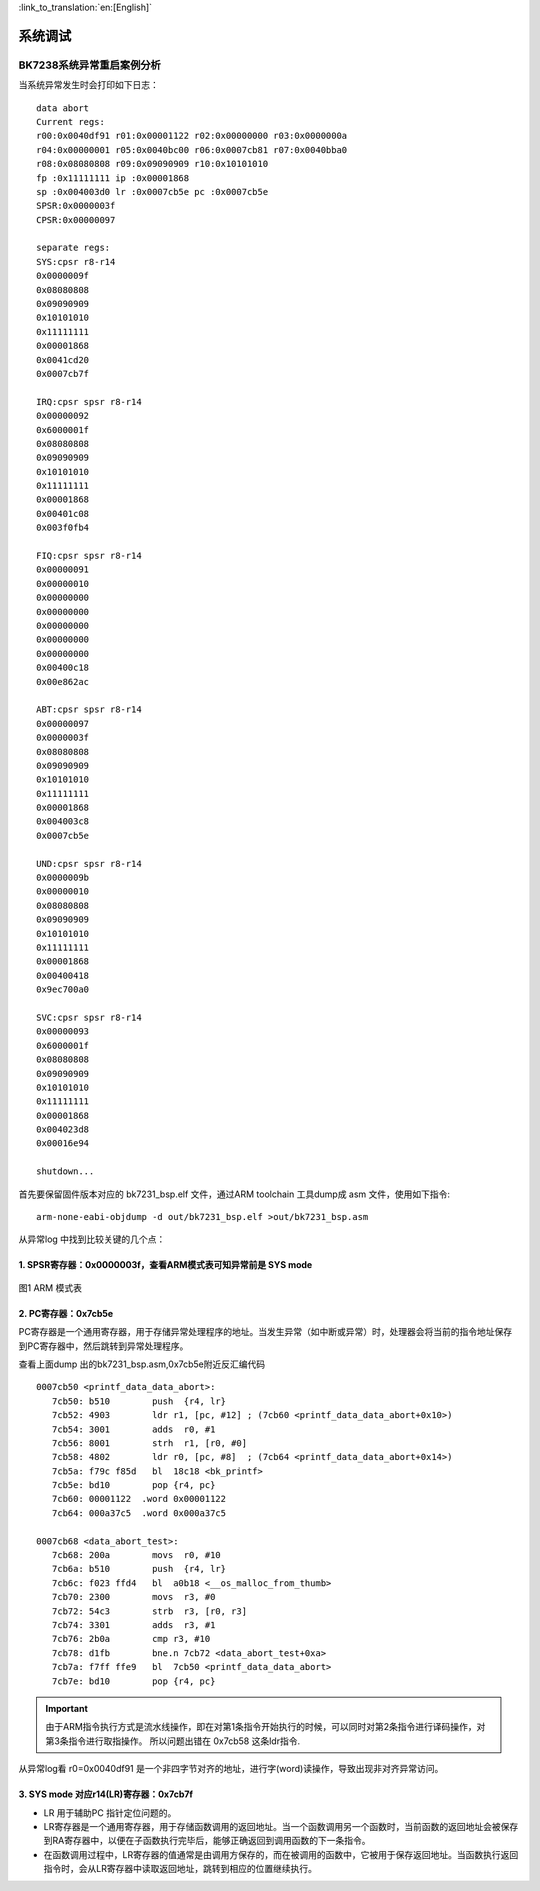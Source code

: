 
:link_to_translation:`en:[English]`

===================
系统调试
===================

BK7238系统异常重启案例分析
============================


当系统异常发生时会打印如下日志：

::

    data abort
    Current regs:
    r00:0x0040df91 r01:0x00001122 r02:0x00000000 r03:0x0000000a
    r04:0x00000001 r05:0x0040bc00 r06:0x0007cb81 r07:0x0040bba0
    r08:0x08080808 r09:0x09090909 r10:0x10101010
    fp :0x11111111 ip :0x00001868
    sp :0x004003d0 lr :0x0007cb5e pc :0x0007cb5e
    SPSR:0x0000003f
    CPSR:0x00000097
    
    separate regs:
    SYS:cpsr r8-r14
    0x0000009f
    0x08080808
    0x09090909
    0x10101010
    0x11111111
    0x00001868
    0x0041cd20
    0x0007cb7f
    
    IRQ:cpsr spsr r8-r14
    0x00000092
    0x6000001f
    0x08080808
    0x09090909
    0x10101010
    0x11111111
    0x00001868
    0x00401c08
    0x003f0fb4
    
    FIQ:cpsr spsr r8-r14
    0x00000091
    0x00000010
    0x00000000
    0x00000000
    0x00000000
    0x00000000
    0x00000000
    0x00400c18
    0x00e862ac
    
    ABT:cpsr spsr r8-r14
    0x00000097
    0x0000003f
    0x08080808
    0x09090909
    0x10101010
    0x11111111
    0x00001868
    0x004003c8
    0x0007cb5e
    
    UND:cpsr spsr r8-r14
    0x0000009b
    0x00000010
    0x08080808
    0x09090909
    0x10101010
    0x11111111
    0x00001868
    0x00400418
    0x9ec700a0
    
    SVC:cpsr spsr r8-r14
    0x00000093
    0x6000001f
    0x08080808
    0x09090909
    0x10101010
    0x11111111
    0x00001868
    0x004023d8
    0x00016e94
    
    shutdown...


首先要保留固件版本对应的 bk7231_bsp.elf 文件，通过ARM toolchain 工具dump成 asm 文件，使用如下指令:
::
  
  arm-none-eabi-objdump -d out/bk7231_bsp.elf >out/bk7231_bsp.asm



从异常log 中找到比较关键的几个点：


1.  SPSR寄存器：0x0000003f，查看ARM模式表可知异常前是 SYS mode
------------------------------------------------------------------------------

.. figure:: ../../_static/arm_mode.png
    :align: center
    :alt: arm_mode
    :figclass: align-center

    图1 ARM 模式表


2.  PC寄存器：0x7cb5e
--------------------------------------

PC寄存器是一个通用寄存器，用于存储异常处理程序的地址。当发生异常（如中断或异常）时，处理器会将当前的指令地址保存到PC寄存器中，然后跳转到异常处理程序。


查看上面dump 出的bk7231_bsp.asm,0x7cb5e附近反汇编代码

::

  0007cb50 <printf_data_data_abort>:
     7cb50: b510        push  {r4, lr}
     7cb52: 4903        ldr r1, [pc, #12] ; (7cb60 <printf_data_data_abort+0x10>)
     7cb54: 3001        adds  r0, #1
     7cb56: 8001        strh  r1, [r0, #0]
     7cb58: 4802        ldr r0, [pc, #8]  ; (7cb64 <printf_data_data_abort+0x14>)
     7cb5a: f79c f85d   bl  18c18 <bk_printf>
     7cb5e: bd10        pop {r4, pc}
     7cb60: 00001122  .word 0x00001122
     7cb64: 000a37c5  .word 0x000a37c5

  0007cb68 <data_abort_test>:
     7cb68: 200a        movs  r0, #10
     7cb6a: b510        push  {r4, lr}
     7cb6c: f023 ffd4   bl  a0b18 <__os_malloc_from_thumb>
     7cb70: 2300        movs  r3, #0
     7cb72: 54c3        strb  r3, [r0, r3]
     7cb74: 3301        adds  r3, #1
     7cb76: 2b0a        cmp r3, #10
     7cb78: d1fb        bne.n 7cb72 <data_abort_test+0xa>
     7cb7a: f7ff ffe9   bl  7cb50 <printf_data_data_abort>
     7cb7e: bd10        pop {r4, pc}

.. important::
  由于ARM指令执行方式是流水线操作，即在对第1条指令开始执行的时候，可以同时对第2条指令进行译码操作，对第3条指令进行取指操作。
  所以问题出错在 0x7cb58 这条ldr指令.


从异常log看 r0=0x0040df91 是一个非四字节对齐的地址，进行字(word)读操作，导致出现非对齐异常访问。



3. SYS mode 对应r14(LR)寄存器：0x7cb7f
--------------------------------------

- LR 用于辅助PC 指针定位问题的。
- LR寄存器是一个通用寄存器，用于存储函数调用的返回地址。当一个函数调用另一个函数时，当前函数的返回地址会被保存到RA寄存器中，以便在子函数执行完毕后，能够正确返回到调用函数的下一条指令。
- 在函数调用过程中，LR寄存器的值通常是由调用方保存的，而在被调用的函数中，它被用于保存返回地址。当函数执行返回指令时，会从LR寄存器中读取返回地址，跳转到相应的位置继续执行。







